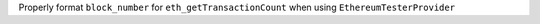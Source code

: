 Properly format ``block_number`` for ``eth_getTransactionCount`` when using ``EthereumTesterProvider``